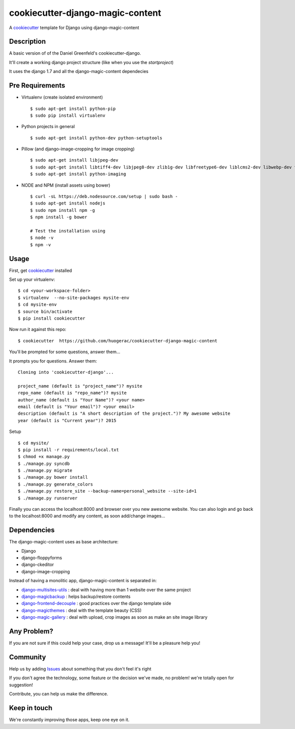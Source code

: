 cookiecutter-django-magic-content
=================================

A cookiecutter_ template for Django using django-magic-content

.. _cookiecutter: https://github.com/audreyr/cookiecutter

Description
-----------

A basic version of of the Daniel Greenfeld's cookiecutter-django.

It'll create a working django project structure (like when you use the `startproject`)

It uses the django 1.7 and all the django-magic-content dependecies

Pre Requirements
----------------

- Virtualenv (create isolated environment) ::
    
    $ sudo apt-get install python-pip
    $ sudo pip install virtualenv

- Python projects in general ::
    
    $ sudo apt-get install python-dev python-setuptools

- Pillow (and django-image-cropping for image cropping) ::

    $ sudo apt-get install libjpeg-dev
    $ sudo apt-get install libtiff4-dev libjpeg8-dev zlib1g-dev libfreetype6-dev liblcms2-dev libwebp-dev tcl8.5-dev tk8.5-dev python-tk
    $ sudo apt-get install python-imaging

- NODE and NPM (install assets using bower) ::

    $ curl -sL https://deb.nodesource.com/setup | sudo bash -
    $ sudo apt-get install nodejs
    $ sudo npm install npm -g
    $ npm install -g bower
    
    # Test the installation using
    $ node -v
    $ npm -v


Usage
------

First, get cookiecutter_ installed ::

Set up your virtualenv::

    $ cd <your-workspace-folder>
    $ virtualenv  --no-site-packages mysite-env
    $ cd mysite-env
    $ source bin/activate
    $ pip install cookiecutter

Now run it against this repo::

    $ cookiecutter  https://github.com/huogerac/cookiecutter-django-magic-content

You'll be prompted for some questions, answer them...

It prompts you for questions. Answer them::

    Cloning into 'cookiecutter-django'...

    project_name (default is "project_name")? mysite
    repo_name (default is "repo_name")? mysite
    author_name (default is "Your Name")? <your name>
    email (default is "Your email")? <your email>
    description (default is "A short description of the project.")? My awesome website
    year (default is "Current year")? 2015


Setup ::

    $ cd mysite/
    $ pip install -r requirements/local.txt
    $ chmod +x manage.py
    $ ./manage.py syncdb
    $ ./manage.py migrate
    $ ./manage.py bower install
    $ ./manage.py generate_colors
    $ ./manage.py restore_site --backup-name=personal_website --site-id=1
    $ ./manage.py runserver


Finally you can access the localhost:8000 and browser over you new awesome website.
You can also login and go back to the localhost:8000 and modify any content, as soon add/change images...


Dependencies
------------

The django-magic-content uses as base architecture:

- Django
- django-floppyforms
- django-ckeditor
- django-image-cropping

Instead of having a monolitic app, django-magic-content is separated in:

- `django-multisites-utils <https://github.com/DjenieLabs/django-multisites-utils>`_ : deal with having more than 1 website over the same project

- `django-magicbackup <https://github.com/DjenieLabs/django-magicbackup>`_ : helps backup/restore contents

- `django-frontend-decouple <https://github.com/DjenieLabs/django-frontend-decouple>`_ : good practices over the django template side

- `django-magicthemes <https://github.com/DjenieLabs/django-magicthemes>`_ : deal with the template beauty (CSS)

- `django-magic-gallery <https://github.com/DjenieLabs/django-magic-gallery>`_ : deal with upload, crop images as soon as make an site image library 


Any Problem?
------------

If you are not sure if this could help your case, drop us a message! It'll be a pleasure help you!


Community
---------

Help us by adding `Issues <https://github.com/huogerac/cookiecutter-django-magic-content/issues>`_ about something that you don't feel it's right

If you don't agree the technology, some feature or the decision we've made, no problem! we're totally open for suggestion!

Contribute, you can help us make the difference.


Keep in touch
-------------

We're constantly improving those apps, keep one eye on it.
